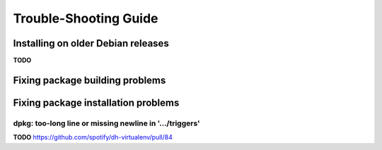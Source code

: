 ========================
 Trouble-Shooting Guide
========================


Installing on older Debian releases
===================================

**TODO**


Fixing package building problems
================================


Fixing package installation problems
====================================

dpkg: too-long line or missing newline in '…/triggers'
------------------------------------------------------

**TODO** https://github.com/spotify/dh-virtualenv/pull/84
